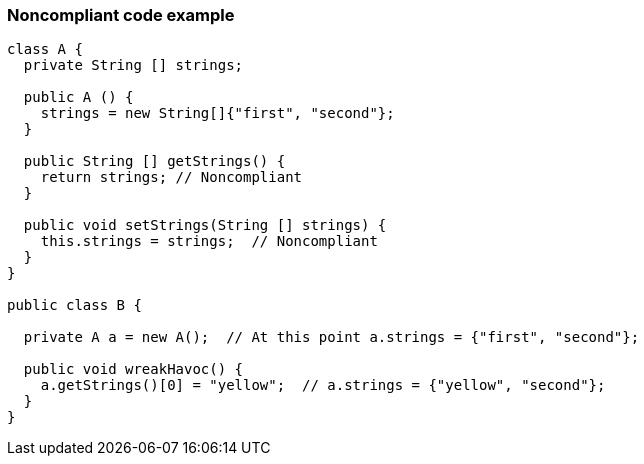 === Noncompliant code example

[source,text]
----
class A {
  private String [] strings;

  public A () {
    strings = new String[]{"first", "second"};
  }

  public String [] getStrings() {
    return strings; // Noncompliant
  }

  public void setStrings(String [] strings) {
    this.strings = strings;  // Noncompliant
  }
}

public class B {

  private A a = new A();  // At this point a.strings = {"first", "second"};

  public void wreakHavoc() {
    a.getStrings()[0] = "yellow";  // a.strings = {"yellow", "second"};
  }
}
----
